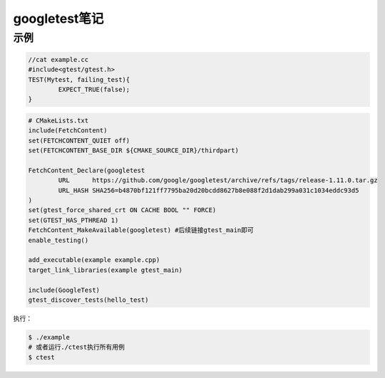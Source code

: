 googletest笔记
=======================

示例
--------------

.. code-block:: cpp

	//cat example.cc
	#include<gtest/gtest.h>
	TEST(Mytest, failing_test){
		EXPECT_TRUE(false);
	}


.. code-block:: cmake

	# CMakeLists.txt
	include(FetchContent)
	set(FETCHCONTENT_QUIET off)
	set(FETCHCONTENT_BASE_DIR ${CMAKE_SOURCE_DIR}/thirdpart)

	FetchContent_Declare(googletest
		URL      https://github.com/google/googletest/archive/refs/tags/release-1.11.0.tar.gz
		URL_HASH SHA256=b4870bf121ff7795ba20d20bcdd8627b8e088f2d1dab299a031c1034eddc93d5
	)
	set(gtest_force_shared_crt ON CACHE BOOL "" FORCE)
	set(GTEST_HAS_PTHREAD 1)
	FetchContent_MakeAvailable(googletest) #后续链接gtest_main即可
	enable_testing()

	add_executable(example example.cpp)
	target_link_libraries(example gtest_main)

	include(GoogleTest)
	gtest_discover_tests(hello_test)


执行：

.. code-block:: shell
	
	$ ./example
	# 或者运行./ctest执行所有用例
	$ ctest


